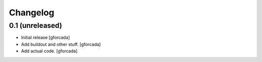 .. -*- coding: utf-8 -*-

Changelog
=========

0.1 (unreleased)
----------------

- Initial release
  [gforcada]

- Add buildout and other stuff.
  [gforcada]

- Add actual code.
  [gforcada]
